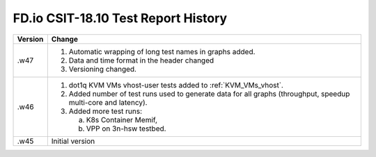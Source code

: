 FD.io CSIT-18.10 Test Report History
====================================

+---------+--------------------------------------------------------------------+
| Version | Change                                                             |
+=========+====================================================================+
| .w47    | 1. Automatic wrapping of long test names in graphs added.          |
|         | 2. Data and time format in the header changed                      |
|         | 3. Versioning changed.                                             |
|         |                                                                    |
+---------+--------------------------------------------------------------------+
| .w46    | 1. dot1q KVM VMs vhost-user tests added to                         |
|         |    :ref:`KVM_VMs_vhost`.                                           |
|         |                                                                    |
|         | 2. Added number of test runs used to generate data for all graphs  |
|         |    (throughput, speedup multi-core and latency).                   |
|         |                                                                    |
|         | 3. Added more test runs:                                           |
|         |                                                                    |
|         |    a. K8s Container Memif,                                         |
|         |    b. VPP on 3n-hsw testbed.                                       |
|         |                                                                    |
+---------+--------------------------------------------------------------------+
| .w45    | Initial version                                                    |
+---------+--------------------------------------------------------------------+
